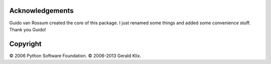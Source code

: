 Acknowledgements
================
Guido van Rossum created the core of this package. I just renamed some things
and added some convenience stuff. Thank you Guido!

Copyright
=========
© 2006 Python Software Foundation.
© 2006-2013 Gerald Klix.
